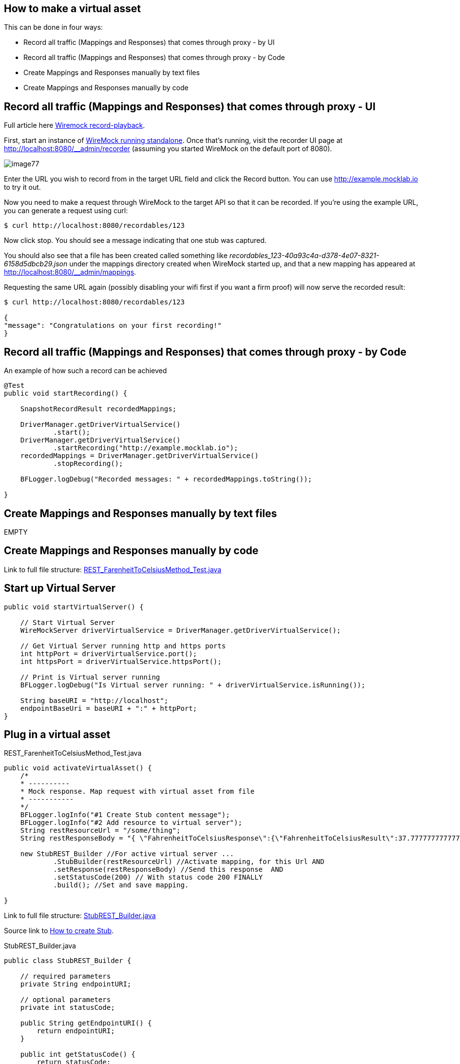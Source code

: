 == How to make a virtual asset

This can be done in four ways:

* Record all traffic (Mappings and Responses) that comes through proxy - by UI
* Record all traffic (Mappings and Responses) that comes through proxy - by Code
* Create Mappings and Responses manually by text files
* Create Mappings and Responses manually by code

==  Record all traffic (Mappings and Responses) that comes through proxy - UI

Full article here http://wiremock.org/docs/record-playback/[Wiremock record-playback].

First, start an instance of http://wiremock.org/docs/running-standalone[WireMock running standalone]. Once that’s running, visit the recorder UI page at http://localhost:8080/__admin/recorder (assuming you started WireMock on the default port of 8080).

image::images/image77.png[]

Enter the URL you wish to record from in the target URL field and click the Record button. You can use http://example.mocklab.io to try it out.

Now you need to make a request through WireMock to the target API so that it can be recorded. If you’re using the example URL, you can generate a request using curl:

    $ curl http://localhost:8080/recordables/123

Now click stop. You should see a message indicating that one stub was captured.

You should also see that a file has been created called something like _recordables_123-40a93c4a-d378-4e07-8321-6158d5dbcb29.json_ under the mappings directory created when WireMock started up, and that a new mapping has appeared at http://localhost:8080/__admin/mappings.

Requesting the same URL again (possibly disabling your wifi first if you want a firm proof) will now serve the recorded result:

----
$ curl http://localhost:8080/recordables/123

{
"message": "Congratulations on your first recording!"
}
----

==  Record all traffic (Mappings and Responses) that comes through proxy - by Code

An example of how such a record can be achieved

----
@Test
public void startRecording() {

    SnapshotRecordResult recordedMappings;

    DriverManager.getDriverVirtualService()
            .start();
    DriverManager.getDriverVirtualService()
            .startRecording("http://example.mocklab.io");
    recordedMappings = DriverManager.getDriverVirtualService()
            .stopRecording();

    BFLogger.logDebug("Recorded messages: " + recordedMappings.toString());

}
----

==  Create Mappings and Responses manually by text files

EMPTY

==  Create Mappings and Responses manually by code

Link to full file structure: https://github.com/devonfw/devonfw-testing/blob/develop/mrchecker-framework-modules/mrchecker-webapi-module/src/test/java/com/capgemini/mrchecker/endpoint/rest/REST_FarenheitToCelsiusMethod_Test.java[REST_FarenheitToCelsiusMethod_Test.java]

== Start up Virtual Server

----
public void startVirtualServer() {

    // Start Virtual Server
    WireMockServer driverVirtualService = DriverManager.getDriverVirtualService();

    // Get Virtual Server running http and https ports
    int httpPort = driverVirtualService.port();
    int httpsPort = driverVirtualService.httpsPort();

    // Print is Virtual server running
    BFLogger.logDebug("Is Virtual server running: " + driverVirtualService.isRunning());

    String baseURI = "http://localhost";
    endpointBaseUri = baseURI + ":" + httpPort;
}
----

== Plug in a virtual asset

REST_FarenheitToCelsiusMethod_Test.java

----
public void activateVirtualAsset() {
    /*
    * ----------
    * Mock response. Map request with virtual asset from file
    * -----------
    */
    BFLogger.logInfo("#1 Create Stub content message");
    BFLogger.logInfo("#2 Add resource to virtual server");
    String restResourceUrl = "/some/thing";
    String restResponseBody = "{ \"FahrenheitToCelsiusResponse\":{\"FahrenheitToCelsiusResult\":37.7777777777778}}";

    new StubREST_Builder //For active virtual server ...
            .StubBuilder(restResourceUrl) //Activate mapping, for this Url AND
            .setResponse(restResponseBody) //Send this response  AND
            .setStatusCode(200) // With status code 200 FINALLY
            .build(); //Set and save mapping.

}
----

Link to full file structure: https://github.com/devonfw/devonfw-testing/blob/develop/mrchecker-framework-modules/mrchecker-webapi-module/src/main/java/com/capgemini/mrchecker/webapi/endpoint/stubs/StubREST_Builder.java[StubREST_Builder.java]

Source link to http://wiremock.org/docs/stubbing/[How to create Stub].

StubREST_Builder.java

----
public class StubREST_Builder {

    // required parameters
    private String endpointURI;

    // optional parameters
    private int statusCode;

    public String getEndpointURI() {
        return endpointURI;
    }

    public int getStatusCode() {
        return statusCode;
    }

    private StubREST_Builder(StubBuilder builder) {
        this.endpointURI = builder.endpointURI;
        this.statusCode = builder.statusCode;
    }

    // Builder Class
    public static class StubBuilder {

        // required parameters
        private String endpointURI;

        // optional parameters
        private int     statusCode  = 200;
        private String  response    = "{ \"message\": \"Hello\" }";

        public StubBuilder(String endpointURI) {
            this.endpointURI = endpointURI;
        }

        public StubBuilder setStatusCode(int statusCode) {
            this.statusCode = statusCode;
            return this;
        }

        public StubBuilder setResponse(String response) {
            this.response = response;
            return this;
        }

        public StubREST_Builder build() {

            // GET
            DriverManager.getDriverVirtualService()
                    .givenThat(
                            // Given that request with ...
                            get(urlMatching(this.endpointURI))
                                    .withHeader("Content-Type", equalTo(ContentType.JSON.toString()))
                                    // Return given response ...
                                    .willReturn(aResponse()
                                            .withStatus(this.statusCode)
                                            .withHeader("Content-Type", ContentType.JSON.toString())
                                            .withBody(this.response)
                                            .withTransformers("body-transformer")));

            // POST
            DriverManager.getDriverVirtualService()
                    .givenThat(
                            // Given that request with ...
                            post(urlMatching(this.endpointURI))
                                    .withHeader("Content-Type", equalTo(ContentType.JSON.toString()))
                                    // Return given response ...
                                    .willReturn(aResponse()
                                            .withStatus(this.statusCode)
                                            .withHeader("Content-Type", ContentType.JSON.toString())
                                            .withBody(this.response)
                                            .withTransformers("body-transformer")));

            // PUT
            DriverManager.getDriverVirtualService()
                    .givenThat(
                            // Given that request with ...
                            put(urlMatching(this.endpointURI))
                                    .withHeader("Content-Type", equalTo(ContentType.JSON.toString()))
                                    // Return given response ...
                                    .willReturn(aResponse()
                                            .withStatus(this.statusCode)
                                            .withHeader("Content-Type", ContentType.JSON.toString())
                                            .withBody(this.response)
                                            .withTransformers("body-transformer")));

            // DELETE
            DriverManager.getDriverVirtualService()
                    .givenThat(
                            // Given that request with ...
                            delete(urlMatching(this.endpointURI))
                                    .withHeader("Content-Type", equalTo(ContentType.JSON.toString()))
                                    // Return given response ...
                                    .willReturn(aResponse()
                                            .withStatus(this.statusCode)
                                            .withHeader("Content-Type", ContentType.JSON.toString())
                                            .withBody(this.response)
                                            .withTransformers("body-transformer")));

            // CATCH any other requests
            DriverManager.getDriverVirtualService()
                    .givenThat(
                            any(anyUrl())
                                    .atPriority(10)
                                    .willReturn(aResponse()
                                            .withStatus(404)
                                            .withHeader("Content-Type", ContentType.JSON.toString())
                                            .withBody("{\"status\":\"Error\",\"message\":\"Endpoint not found\"}")
                                            .withTransformers("body-transformer")));

            return new StubREST_Builder(this);
        }
    }
}
----
